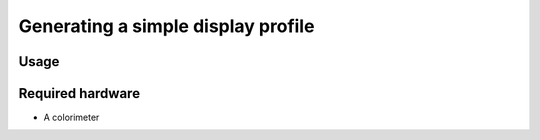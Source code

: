 Generating a simple display profile
===================================

Usage
-----

Required hardware
-----------------

* A colorimeter
